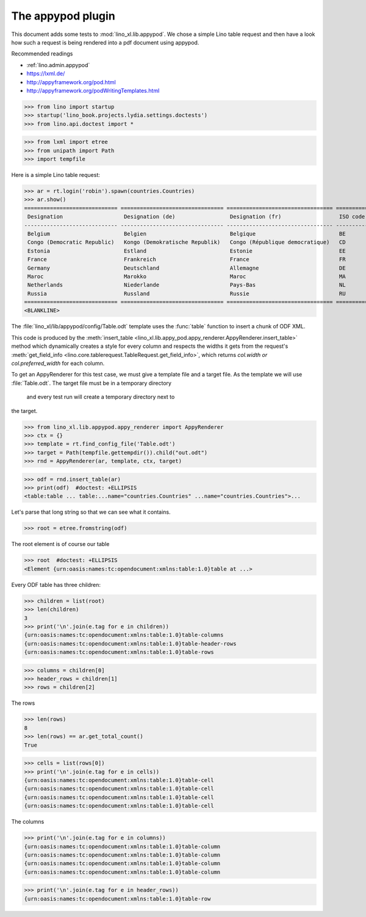 .. doctest docs/specs/appypod.rst
.. _xl.specs.appypod:
   
==================
The appypod plugin
==================

This document adds some tests to :mod:`lino_xl.lib.appypod`.  We chose
a simple Lino table request and then have a look how such a request is
being rendered into a pdf document using appypod.

Recommended readings

- :ref:`lino.admin.appypod` 
- https://lxml.de/
- http://appyframework.org/pod.html
- http://appyframework.org/podWritingTemplates.html
  
   
>>> from lino import startup
>>> startup('lino_book.projects.lydia.settings.doctests')
>>> from lino.api.doctest import *

>>> from lxml import etree
>>> from unipath import Path
>>> import tempfile

Here is a simple Lino table request:

>>> ar = rt.login('robin').spawn(countries.Countries)
>>> ar.show()
============================= ================================ ================================= ==========
 Designation                   Designation (de)                 Designation (fr)                  ISO code
----------------------------- -------------------------------- --------------------------------- ----------
 Belgium                       Belgien                          Belgique                          BE
 Congo (Democratic Republic)   Kongo (Demokratische Republik)   Congo (République democratique)   CD
 Estonia                       Estland                          Estonie                           EE
 France                        Frankreich                       France                            FR
 Germany                       Deutschland                      Allemagne                         DE
 Maroc                         Marokko                          Maroc                             MA
 Netherlands                   Niederlande                      Pays-Bas                          NL
 Russia                        Russland                         Russie                            RU
============================= ================================ ================================= ==========
<BLANKLINE>



The :file:`lino_xl/lib/appypod/config/Table.odt` template uses the
:func:`table` function to insert a chunk of ODF XML.
      
This code is produced by the :meth:`insert_table
<lino_xl.lib.appy_pod.appy_renderer.AppyRenderer.insert_table>` method
which dynamically creates a style for every column and respects the
widths it gets from the request's :meth:`get_field_info
<lino.core.tablerequest.TableRequest.get_field_info>`, which returns
`col.width or col.preferred_width` for each column.


To get an AppyRenderer for this test case, we must give a template
file and a target file.  As the template we will use
:file:`Table.odt`.  The target file must be in a temporary directory
 and every test run will create a temporary directory next to
the target.

>>> from lino_xl.lib.appypod.appy_renderer import AppyRenderer
>>> ctx = {}
>>> template = rt.find_config_file('Table.odt')
>>> target = Path(tempfile.gettempdir()).child("out.odt")
>>> rnd = AppyRenderer(ar, template, ctx, target)


>>> odf = rnd.insert_table(ar)
>>> print(odf)  #doctest: +ELLIPSIS
<table:table ... table:...name="countries.Countries" ...name="countries.Countries">...

Let's parse that long string so that we can see what it contains.

>>> root = etree.fromstring(odf)

The root element is of course our table

>>> root  #doctest: +ELLIPSIS
<Element {urn:oasis:names:tc:opendocument:xmlns:table:1.0}table at ...>

Every ODF table has three children:

>>> children = list(root)
>>> len(children)
3
>>> print('\n'.join(e.tag for e in children))
{urn:oasis:names:tc:opendocument:xmlns:table:1.0}table-columns
{urn:oasis:names:tc:opendocument:xmlns:table:1.0}table-header-rows
{urn:oasis:names:tc:opendocument:xmlns:table:1.0}table-rows

>>> columns = children[0]
>>> header_rows = children[1]
>>> rows = children[2]

The rows

>>> len(rows)
8
>>> len(rows) == ar.get_total_count()
True

>>> cells = list(rows[0])
>>> print('\n'.join(e.tag for e in cells))
{urn:oasis:names:tc:opendocument:xmlns:table:1.0}table-cell
{urn:oasis:names:tc:opendocument:xmlns:table:1.0}table-cell
{urn:oasis:names:tc:opendocument:xmlns:table:1.0}table-cell
{urn:oasis:names:tc:opendocument:xmlns:table:1.0}table-cell

The columns

>>> print('\n'.join(e.tag for e in columns))
{urn:oasis:names:tc:opendocument:xmlns:table:1.0}table-column
{urn:oasis:names:tc:opendocument:xmlns:table:1.0}table-column
{urn:oasis:names:tc:opendocument:xmlns:table:1.0}table-column
{urn:oasis:names:tc:opendocument:xmlns:table:1.0}table-column

>>> print('\n'.join(e.tag for e in header_rows))
{urn:oasis:names:tc:opendocument:xmlns:table:1.0}table-row


